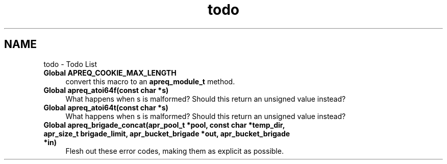 .TH "todo" 3 "4 May 2005" "Version 2.05-dev" "libapreq2" \" -*- nroff -*-
.ad l
.nh
.SH NAME
todo \- Todo List
 
.IP "\fBGlobal \fBAPREQ_COOKIE_MAX_LENGTH\fP \fP" 1c
convert this macro to an \fBapreq_module_t\fP method.
.PP
.PP
 
.IP "\fBGlobal \fBapreq_atoi64f\fP(const char *s) \fP" 1c
What happens when s is malformed? Should this return an unsigned value instead? 
.PP
.PP
 
.IP "\fBGlobal \fBapreq_atoi64t\fP(const char *s) \fP" 1c
What happens when s is malformed? Should this return an unsigned value instead? 
.PP
.PP
 
.IP "\fBGlobal \fBapreq_brigade_concat\fP(apr_pool_t *pool, const char *temp_dir, apr_size_t brigade_limit, \fBapr_bucket_brigade\fP *out, \fBapr_bucket_brigade\fP *in) \fP" 1c
Flesh out these error codes, making them as explicit as possible. 
.PP

